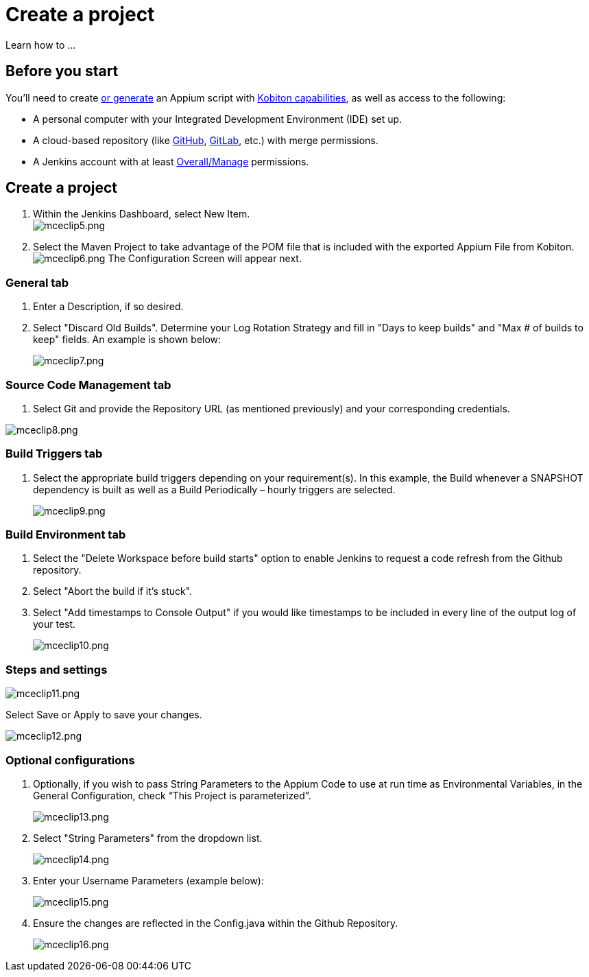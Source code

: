 = Create a project
:navtitle: Create a project

Learn how to ...

== Before you start

You'll need to create xref:automation-testing:scripting/auto-generate-an-appium-script.adoc[or generate] an Appium script with xref:automation-testing:capabilities/auto-generate-capabilities.adoc[Kobiton capabilities], as well as access to the following:

* A personal computer with your Integrated Development Environment (IDE) set up.
* A cloud-based repository (like link:https://github.com/about[GitHub], link:https://about.gitlab.com/[GitLab], etc.) with merge permissions.
* A Jenkins account with at least link:https://www.jenkins.io/doc/book/security/access-control/permissions/#access-granted-with-overallmanage[Overall/Manage] permissions.

== Create a project

. Within the Jenkins Dashboard, select New Item. +
image:/guide-media/01GWEGMNT65G21F0DM1YGXJ458[alt="mceclip5.png"]
. Select the Maven Project to take advantage of the POM file that is included with the exported Appium File from Kobiton. +
image:/guide-media/01GWEMKZV318SBWC42F4WRHMRX[alt="mceclip6.png"] The Configuration Screen will appear next.

=== General tab

. Enter a Description, if so desired.
. Select "Discard Old Builds". Determine your Log Rotation Strategy and fill in "Days to keep builds" and "Max # of builds to keep" fields. An example is shown below:
+
image:/guide-media/01GWE55K478THXB4SACF5MZM7C[alt="mceclip7.png"]

=== Source Code Management tab

. Select Git and provide the Repository URL (as mentioned previously) and your corresponding credentials.

image:/guide-media/01GWEFX4DGZ37Y7HDMEEGNKXPA[alt="mceclip8.png"]

=== Build Triggers tab

. Select the appropriate build triggers depending on your requirement(s). In this example, the Build whenever a SNAPSHOT dependency is built as well as a Build Periodically – hourly triggers are selected.
+
image:/guide-media/01GWEYQBP9PAPQAZE290G8VEDZ[alt="mceclip9.png"]

=== Build Environment tab

. Select the "Delete Workspace before build starts" option to enable Jenkins to request a code refresh from the Github repository.
. Select "Abort the build if it’s stuck".
. Select "Add timestamps to Console Output" if you would like timestamps to be included in every line of the output log of your test.
+
image:/guide-media/01GWEJYJ7EMT8X58EYERYYF2K0[alt="mceclip10.png"]

=== Steps and settings

image:/guide-media/01GWESQSWAQHDMFCKVNG8AJMWC[alt="mceclip11.png"]

Select Save or Apply to save your changes.

image:/guide-media/01GWE55MJZBEVTPWMAWXFXK7H6[alt="mceclip12.png"]

=== Optional configurations

. Optionally, if you wish to pass String Parameters to the Appium Code to use at run time as Environmental Variables, in the General Configuration, check “This Project is parameterized”.
+
image:/guide-media/01GWEGMPMDYWVFMTM8K8J6SK8F[alt="mceclip13.png"]
. Select "String Parameters" from the dropdown list.
+
image:/guide-media/01GWEYQCDY5W9BPTB7N7F01MA6[alt="mceclip14.png"]
. Enter your Username Parameters (example below):
+
image:/guide-media/01GWEBXX7E51V7N8NAJXHB5RX5[alt="mceclip15.png"]
. Ensure the changes are reflected in the Config.java within the Github Repository.
+
image:/guide-media/01GWESQTRSGV6ZWM7HGWSEMJS2[alt="mceclip16.png"]
